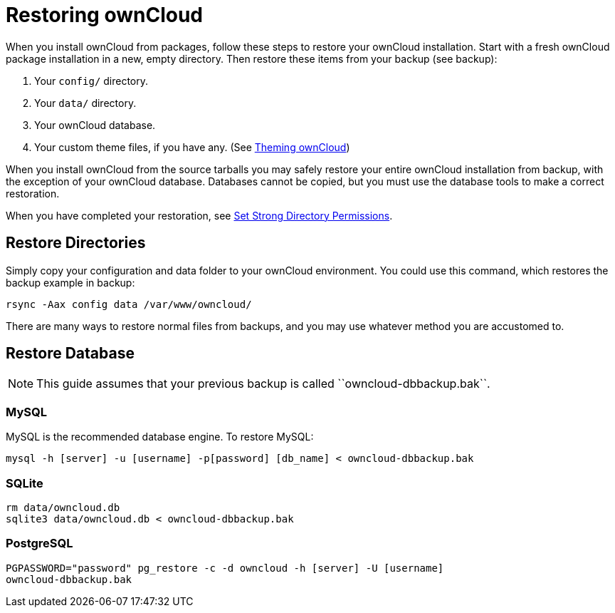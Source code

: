 Restoring ownCloud
==================

When you install ownCloud from packages, follow these steps to restore
your ownCloud installation. Start with a fresh ownCloud package
installation in a new, empty directory. Then restore these items from
your backup (see backup):

1.  Your `config/` directory.
2.  Your `data/` directory.
3.  Your ownCloud database.
4.  Your custom theme files, if you have any. (See https://doc.owncloud.org/server/latest/developer_manual/core/theming.html[Theming ownCloud])

When you install ownCloud from the source tarballs you may safely
restore your entire ownCloud installation from backup, with the
exception of your ownCloud database. Databases cannot be copied, but you
must use the database tools to make a correct restoration.

When you have completed your restoration, see xref:installation/source_installation.adoc#set-strong-directory-permissions[Set Strong Directory Permissions].

[[restore-directories]]
Restore Directories
-------------------

Simply copy your configuration and data folder to your ownCloud
environment. You could use this command, which restores the backup
example in backup:

....
rsync -Aax config data /var/www/owncloud/
....

There are many ways to restore normal files from backups, and you may
use whatever method you are accustomed to.

[[restore-database]]
Restore Database
----------------

NOTE: This guide assumes that your previous backup is called ``owncloud-dbbackup.bak``.

[[mysql]]
MySQL
~~~~~

MySQL is the recommended database engine. To restore MySQL:

....
mysql -h [server] -u [username] -p[password] [db_name] < owncloud-dbbackup.bak
....

[[sqlite]]
SQLite
~~~~~~

....
rm data/owncloud.db
sqlite3 data/owncloud.db < owncloud-dbbackup.bak
....

[[postgresql]]
PostgreSQL
~~~~~~~~~~

....
PGPASSWORD="password" pg_restore -c -d owncloud -h [server] -U [username] 
owncloud-dbbackup.bak
....
